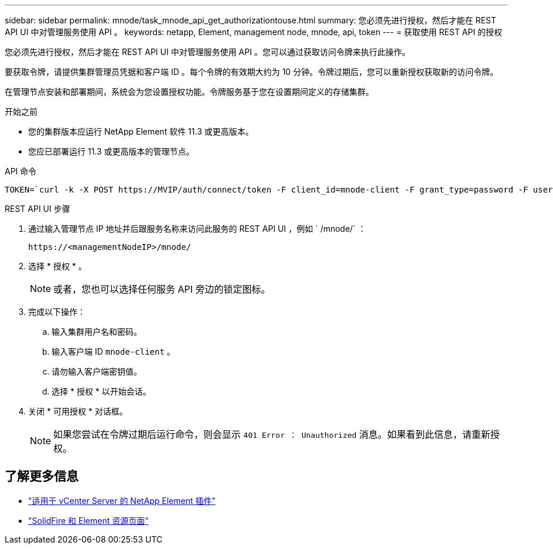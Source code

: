 ---
sidebar: sidebar 
permalink: mnode/task_mnode_api_get_authorizationtouse.html 
summary: 您必须先进行授权，然后才能在 REST API UI 中对管理服务使用 API 。 
keywords: netapp, Element, management node, mnode, api, token 
---
= 获取使用 REST API 的授权


[role="lead"]
您必须先进行授权，然后才能在 REST API UI 中对管理服务使用 API 。您可以通过获取访问令牌来执行此操作。

要获取令牌，请提供集群管理员凭据和客户端 ID 。每个令牌的有效期大约为 10 分钟。令牌过期后，您可以重新授权获取新的访问令牌。

在管理节点安装和部署期间，系统会为您设置授权功能。令牌服务基于您在设置期间定义的存储集群。

.开始之前
* 您的集群版本应运行 NetApp Element 软件 11.3 或更高版本。
* 您应已部署运行 11.3 或更高版本的管理节点。


.API 命令
[listing]
----
TOKEN=`curl -k -X POST https://MVIP/auth/connect/token -F client_id=mnode-client -F grant_type=password -F username=CLUSTER_ADMIN -F password=CLUSTER_PASSWORD|awk -F':' '{print $2}'|awk -F',' '{print $1}'|sed s/\"//g`
----
.REST API UI 步骤
. 通过输入管理节点 IP 地址并后跟服务名称来访问此服务的 REST API UI ，例如 ` /mnode/` ：
+
[listing]
----
https://<managementNodeIP>/mnode/
----
. 选择 * 授权 * 。
+

NOTE: 或者，您也可以选择任何服务 API 旁边的锁定图标。

. 完成以下操作：
+
.. 输入集群用户名和密码。
.. 输入客户端 ID `mnode-client` 。
.. 请勿输入客户端密钥值。
.. 选择 * 授权 * 以开始会话。


. 关闭 * 可用授权 * 对话框。
+

NOTE: 如果您尝试在令牌过期后运行命令，则会显示 `401 Error ： Unauthorized` 消息。如果看到此信息，请重新授权。



[discrete]
== 了解更多信息

* https://docs.netapp.com/us-en/vcp/index.html["适用于 vCenter Server 的 NetApp Element 插件"^]
* https://www.netapp.com/data-storage/solidfire/documentation["SolidFire 和 Element 资源页面"^]

